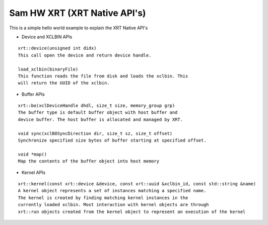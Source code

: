 Sam HW XRT (XRT Native API's)
===========

This is a simple hello world example to explain the XRT Native API's

- Device and XCLBIN APIs

::

    xrt::device(unsigned int didx)
    This call open the device and return device handle.

    load_xclbin(binaryFile)
    This function reads the file from disk and loads the xclbin. This 
    will return the UUID of the xclbin.


    
- Buffer APIs

::

    xrt::bo(xclDeviceHandle dhdl, size_t size, memory_group grp)
    The buffer type is default buffer object with host buffer and 
    device buffer. The host buffer is allocated and managed by XRT.
    
    void sync(xclBOSyncDirection dir, size_t sz, size_t offset)
    Synchronize specified size bytes of buffer starting at specified offset.

    void *map()
    Map the contents of the buffer object into host memory



- Kernel APIs

::

    xrt::kernel(const xrt::device &device, const xrt::uuid &xclbin_id, const std::string &name)
    A kernel object represents a set of instances matching a specified name.
    The kernel is created by finding matching kernel instances in the 
    currently loaded xclbin. Most interaction with kernel objects are through
    xrt::run objects created from the kernel object to represent an execution of the kernel 
